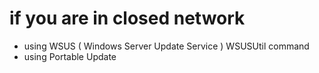 * if you are in closed network

- using WSUS ( Windows Server Update Service )
  WSUSUtil command
- using Portable Update
